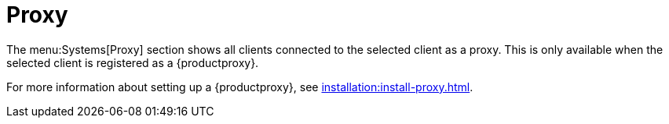 [[ref-systems-sd-proxy]]
= Proxy

The menu:Systems[Proxy] section shows all clients connected to the selected client as a proxy.
This is only available when the selected client is registered as a {productproxy}.

For more information about setting up a {productproxy}, see xref:installation:install-proxy.adoc[].